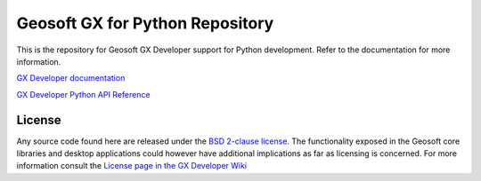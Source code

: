 Geosoft GX for Python Repository
================================

This is the repository for Geosoft GX Developer support for Python development.  Refer to the
documentation for more information.

`GX Developer documentation <https://geosoftgxdev.atlassian.net/wiki/display/GD/Python+in+GX+Developer>`__

`GX Developer Python API Reference <https://geosoftinc.github.io/gxpy/9.2/python/index.html>`__

License
-------

Any source code found here are released under the `BSD 2-clause license <https://github.com/GeosoftInc/gxpy/blob/master/LICENSE>`__. The functionality exposed in the Geosoft core libraries and desktop applications could however have additional implications as far as licensing is concerned. For more information consult the `License page in the GX Developer Wiki <https://geosoftgxdev.atlassian.net/wiki/spaces/GD/pages/2359406/License>`__

